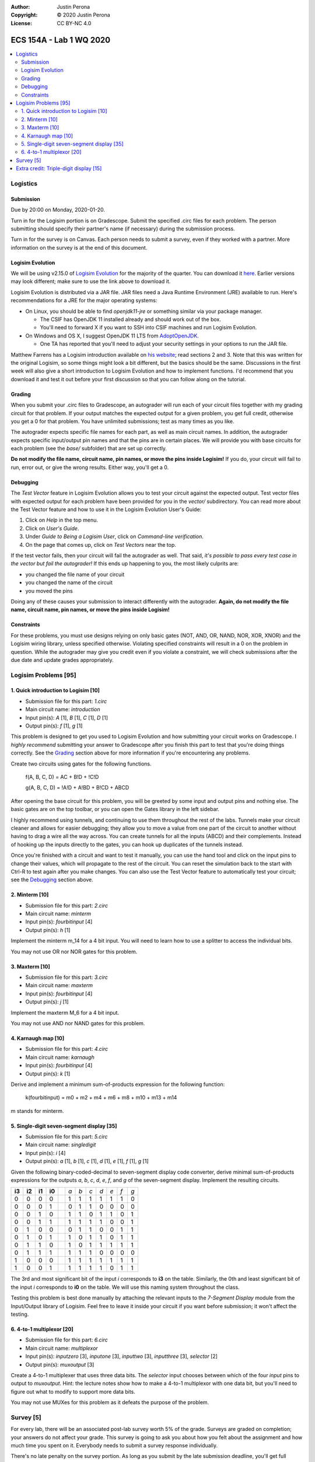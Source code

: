 :Author: Justin Perona
:Copyright: © 2020 Justin Perona
:License: CC BY-NC 4.0

========================
ECS 154A - Lab 1 WQ 2020
========================

.. contents::
  :local:

Logistics
---------

Submission
~~~~~~~~~~

Due by 20:00 on Monday, 2020-01-20.

Turn in for the Logisim portion is on Gradescope.
Submit the specified .circ files for each problem.
The person submitting should specify their partner's name (if necessary) during the submission process.

Turn in for the survey is on Canvas.
Each person needs to submit a survey, even if they worked with a partner.
More information on the survey is at the end of this document.

Logisim Evolution
~~~~~~~~~~~~~~~~~

We will be using v2.15.0 of `Logisim Evolution`_ for the majority of the quarter.
You can download it here_.
Earlier versions may look different; make sure to use the link above to download it.

Logisim Evolution is distributed via a JAR file.
JAR files need a Java Runtime Environment (JRE) available to run.
Here's recommendations for a JRE for the major operating systems:

* On Linux, you should be able to find *openjdk11-jre* or something similar via your package manager.

  * The CSIF has OpenJDK 11 installed already and should work out of the box.
  * You'll need to forward X if you want to SSH into CSIF machines and run Logisim Evolution.

* On Windows and OS X, I suggest OpenJDK 11 LTS from AdoptOpenJDK_.

  * One TA has reported that you'll need to adjust your security settings in your options to run the JAR file.

Matthew Farrens has a Logisim introduction available on `his website`_; read sections 2 and 3.
Note that this was written for the original Logisim, so some things might look a bit different, but the basics should be the same.
Discussions in the first week will also give a short introduction to Logisim Evolution and how to implement functions.
I'd recommend that you download it and test it out before your first discussion so that you can follow along on the tutorial.

.. _`Logisim Evolution`: https://github.com/reds-heig/logisim-evolution
.. _here: https://github.com/reds-heig/logisim-evolution/releases/tag/v2.15.0
.. _AdoptOpenJDK: https://adoptopenjdk.net/
.. _`his website`: http://american.cs.ucdavis.edu/academic/ecs154a/postscript/logisim-tutorial.pdf

Grading
~~~~~~~

When you submit your .circ files to Gradescope, an autograder will run each of your circuit files together with my grading circuit for that problem.
If your output matches the expected output for a given problem, you get full credit, otherwise you get a 0 for that problem.
You have unlimited submissions; test as many times as you like.

The autograder expects specific file names for each part, as well as main circuit names.
In addition, the autograder expects specific input/output pin names and that the pins are in certain places.
We will provide you with base circuits for each problem (see the *base/* subfolder) that are set up correctly.

**Do not modify the file name, circuit name, pin names, or move the pins inside Logisim!**
If you do, your circuit will fail to run, error out, or give the wrong results.
Either way, you'll get a 0.

Debugging
~~~~~~~~~

The *Test Vector* feature in Logisim Evolution allows you to test your circuit against the expected output.
Test vector files with expected output for each problem have been provided for you in the *vector/* subdirectory.
You can read more about the Test Vector feature and how to use it in the Logisim Evolution User's Guide:

1. Click on *Help* in the top menu.
2. Click on *User's Guide*.
3. Under *Guide to Being a Logisim User*, click on *Command-line verification*.
4. On the page that comes up, click on *Test Vectors* near the top.

If the test vector fails, then your circuit will fail the autograder as well.
That said, *it's possible to pass every test case in the vector but fail the autograder!*
If this ends up happening to you, the most likely culprits are:

* you changed the file name of your circuit
* you changed the name of the circuit
* you moved the pins

Doing any of these causes your submission to interact differently with the autograder.
**Again, do not modify the file name, circuit name, pin names, or move the pins inside Logisim!**

Constraints
~~~~~~~~~~~

For these problems, you must use designs relying on only basic gates (NOT, AND, OR, NAND, NOR, XOR, XNOR) and the Logisim wiring library, unless specified otherwise.
Violating specified constraints will result in a 0 on the problem in question.
While the autograder may give you credit even if you violate a constraint, we will check submissions after the due date and update grades appropriately.

Logisim Problems [95]
---------------------

1. Quick introduction to Logisim [10]
~~~~~~~~~~~~~~~~~~~~~~~~~~~~~~~~~~~~~

* Submission file for this part: *1.circ*
* Main circuit name: *introduction*
* Input pin(s): *A* [1], *B* [1], *C* [1], *D* [1]
* Output pin(s): *f* [1], *g* [1]

This problem is designed to get you used to Logisim Evolution and how submitting your circuit works on Gradescope.
I *highly recommend* submitting your answer to Gradescope after you finish this part to test that you're doing things correctly.
See the Grading_ section above for more information if you're encountering any problems.

Create two circuits using gates for the following functions.

    f(A, B, C, D) = AC + B!D + !C!D

    g(A, B, C, D) = !A!D + A!BD + B!CD + ABCD

After opening the base circuit for this problem, you will be greeted by some input and output pins and nothing else.
The basic gates are on the top toolbar, or you can open the Gates library in the left sidebar.

I highly recommend using tunnels, and continuing to use them throughout the rest of the labs.
Tunnels make your circuit cleaner and allows for easier debugging; they allow you to move a value from one part of the circuit to another without having to drag a wire all the way across.
You can create tunnels for all the inputs (ABCD) and their complements.
Instead of hooking up the inputs directly to the gates, you can hook up duplicates of the tunnels instead.

Once you're finished with a circuit and want to test it manually, you can use the hand tool and click on the input pins to change their values, which will propagate to the rest of the circuit.
You can reset the simulation back to the start with Ctrl-R to test again after you make changes.
You can also use the Test Vector feature to automatically test your circuit; see the Debugging_ section above.

2. Minterm [10]
~~~~~~~~~~~~~~~

* Submission file for this part: *2.circ*
* Main circuit name: *minterm*
* Input pin(s): *fourbitinput* [4]
* Output pin(s): *h* [1]

Implement the minterm m_14 for a 4 bit input.
You will need to learn how to use a splitter to access the individual bits.

You may not use OR nor NOR gates for this problem.

3. Maxterm [10]
~~~~~~~~~~~~~~~

* Submission file for this part: *3.circ*
* Main circuit name: *maxterm*
* Input pin(s): *fourbitinput* [4]
* Output pin(s): *j* [1]

Implement the maxterm M_6 for a 4 bit input.

You may not use AND nor NAND gates for this problem.

4. Karnaugh map [10]
~~~~~~~~~~~~~~~~~~~~

* Submission file for this part: *4.circ*
* Main circuit name: *karnaugh*
* Input pin(s): *fourbitinput* [4]
* Output pin(s): *k* [1]

Derive and implement a minimum sum-of-products expression for the following function:

    k(fourbitinput) = m0 + m2 + m4 + m6 + m8 + m10 + m13 + m14

m stands for minterm.

5. Single-digit seven-segment display [35]
~~~~~~~~~~~~~~~~~~~~~~~~~~~~~~~~~~~~~~~~~~

* Submission file for this part: *5.circ*
* Main circuit name: *singledigit*
* Input pin(s): *i* [4]
* Output pin(s): *a* [1], *b* [1], *c* [1], *d* [1], *e* [1], *f* [1], *g* [1]

Given the following binary-coded-decimal to seven-segment display code converter, derive minimal sum-of-products expressions for the outputs *a*, *b*, *c*, *d*, *e*, *f*, and *g* of the seven-segment display.
Implement the resulting circuits.

.. image:: seven-segment-display.png
    :width: 50%
    :align: center

====== ====== ====== ====== = === === === === === === ===
**i3** **i2** **i1** **i0** | *a* *b* *c* *d* *e* *f* *g*
0      0      0      0      | 1   1   1   1   1   1   0
0      0      0      1      | 0   1   1   0   0   0   0
0      0      1      0      | 1   1   0   1   1   0   1
0      0      1      1      | 1   1   1   1   0   0   1
0      1      0      0      | 0   1   1   0   0   1   1
0      1      0      1      | 1   0   1   1   0   1   1
0      1      1      0      | 1   0   1   1   1   1   1
0      1      1      1      | 1   1   1   0   0   0   0
1      0      0      0      | 1   1   1   1   1   1   1
1      0      0      1      | 1   1   1   1   0   1   1
====== ====== ====== ====== = === === === === === === ===

The 3rd and most significant bit of the input *i* corresponds to **i3** on the table.
Similarly, the 0th and least significant bit of the input *i* corresponds to **i0** on the table.
We will use this naming system throughout the class.

Testing this problem is best done manually by attaching the relevant inputs to the *7-Segment Display* module from the Input/Output library of Logisim.
Feel free to leave it inside your circuit if you want before submission; it won't affect the testing.

6. 4-to-1 multiplexor [20]
~~~~~~~~~~~~~~~~~~~~~~~~~~

* Submission file for this part: *6.circ*
* Main circuit name: *multiplexor*
* Input pin(s): *inputzero* [3], *inputone* [3], *inputtwo* [3], *inputthree* [3], *selector* [2]
* Output pin(s): *muxoutput* [3]

Create a 4-to-1 multiplexer that uses three data bits.
The *selector* input chooses between which of the four *input* pins to output to *muxoutput*.
Hint: the lecture notes show how to make a 4-to-1 multiplexor with one data bit, but you'll need to figure out what to modify to support more data bits.

You may not use MUXes for this problem as it defeats the purpose of the problem.

Survey [5]
----------

For every lab, there will be an associated post-lab survey worth 5% of the grade.
Surveys are graded on completion; your answers do not affect your grade.
This survey is going to ask you about how you felt about the assignment and how much time you spent on it.
Everybody needs to submit a survey response individually.

There's no late penalty on the survey portion.
As long as you submit by the late submission deadline, you'll get full credit.

You can find the `survey for this lab`_ on Canvas.

.. _`survey for this lab`: https://canvas.ucdavis.edu/courses/424855/quizzes/54371

Extra credit: Triple-digit display [15]
---------------------------------------

* Submission file for this part: *extracredit.circ*
* Main circuit name: *tripledigit*
* Input pin(s): *thousand* [10]
* Output pin(s): *hundreds* [7], *tens* [7], *ones* [7]

This extra credit problem builds upon problem 5.
Using your circuits from problem 5, build a triple-digit display that can display numbers between 0 and 999.
The input number to display is provided in *thousand*.
Note that *thousand* is 10 bits and thus has a maximum of 1024; numbers higher than 999 won't be tested so you may ignore them.

For the output pins, concatenate your values for *a*, *b*, *c*, *d*, *e*, *f*, and *g* in that order for each relevant digit.
Thus, the 6th and most significant bit should be your *a* output for that digit, while the 0th and least significant bit should be your *g* output for that digit.

The image below shows an example of how the circuit works for an input value of 36.

.. image:: triple-digit-display.png
    :width: 50%
    :align: center

You may use anything in the Logisim Arithmetic library for this problem.
Testing this problem is best done manually by attaching relevant inputs to *7-Segment Display* modules from the Input/Output library of Logisim.
Feel free to leave them inside your circuit if you want before submission; they won't affect the testing.
